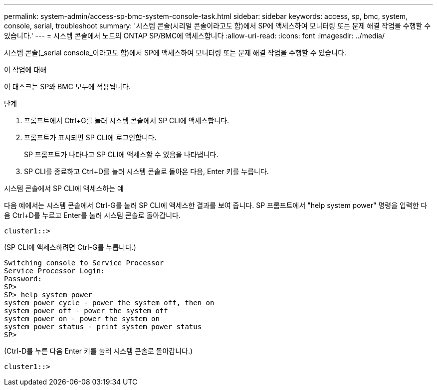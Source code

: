 ---
permalink: system-admin/access-sp-bmc-system-console-task.html 
sidebar: sidebar 
keywords: access, sp, bmc, system, console, serial, troubleshoot 
summary: '시스템 콘솔(시리얼 콘솔이라고도 함)에서 SP에 액세스하여 모니터링 또는 문제 해결 작업을 수행할 수 있습니다.' 
---
= 시스템 콘솔에서 노드의 ONTAP SP/BMC에 액세스합니다
:allow-uri-read: 
:icons: font
:imagesdir: ../media/


[role="lead"]
시스템 콘솔(_serial console_이라고도 함)에서 SP에 액세스하여 모니터링 또는 문제 해결 작업을 수행할 수 있습니다.

.이 작업에 대해
이 태스크는 SP와 BMC 모두에 적용됩니다.

.단계
. 프롬프트에서 Ctrl+G를 눌러 시스템 콘솔에서 SP CLI에 액세스합니다.
. 프롬프트가 표시되면 SP CLI에 로그인합니다.
+
SP 프롬프트가 나타나고 SP CLI에 액세스할 수 있음을 나타냅니다.

. SP CLI를 종료하고 Ctrl+D를 눌러 시스템 콘솔로 돌아온 다음, Enter 키를 누릅니다.


.시스템 콘솔에서 SP CLI에 액세스하는 예
다음 예에서는 시스템 콘솔에서 Ctrl-G를 눌러 SP CLI에 액세스한 결과를 보여 줍니다. SP 프롬프트에서 "help system power" 명령을 입력한 다음 Ctrl+D를 누르고 Enter를 눌러 시스템 콘솔로 돌아갑니다.

[listing]
----
cluster1::>
----
(SP CLI에 액세스하려면 Ctrl-G를 누릅니다.)

[listing]
----
Switching console to Service Processor
Service Processor Login:
Password:
SP>
SP> help system power
system power cycle - power the system off, then on
system power off - power the system off
system power on - power the system on
system power status - print system power status
SP>
----
(Ctrl-D를 누른 다음 Enter 키를 눌러 시스템 콘솔로 돌아갑니다.)

[listing]
----
cluster1::>
----